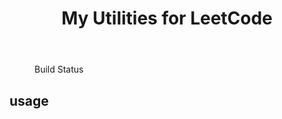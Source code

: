 #+TITLE: My Utilities for LeetCode

#+CAPTION: Build Status
[[https://github.com/rarewin/leetcode-utils-rs/workflows/Test/badge.svg]]

** usage

